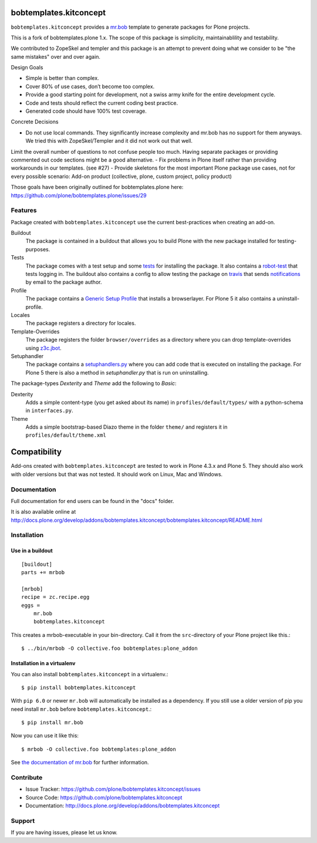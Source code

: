 
.. image:: https://secure.travis-ci.org/kitconcept/bobtemplates.kitconcept.png?branch=master
    :target: http://travis-ci.org/kitconcept/bobtemplates.kitconcept

.. image:: https://coveralls.io/repos/kitconcept/bobtemplates.kitconcept/badge.svg?branch=master&service=github
    :target: https://coveralls.io/github/kitconcept/bobtemplates.kitconcept?branch=master
    :alt: Coveralls

.. image:: https://img.shields.io/pypi/dm/bobtemplates.kitconcept.svg
    :target: https://pypi.python.org/pypi/bobtemplates.kitconcept/
    :alt: Downloads

.. image:: https://img.shields.io/pypi/v/bobtemplates.kitconcept.svg
    :target: https://pypi.python.org/pypi/bobtemplates.kitconcept/
    :alt: Latest Version

.. image:: https://img.shields.io/pypi/status/bobtemplates.kitconcept.svg
    :target: https://pypi.python.org/pypi/bobtemplates.kitconcept/
    :alt: Egg Status

.. image:: https://img.shields.io/pypi/l/bobtemplates.kitconcept.svg
    :target: https://pypi.python.org/pypi/bobtemplates.kitconcept/
    :alt: License

bobtemplates.kitconcept
=======================

``bobtemplates.kitconcept`` provides a `mr.bob <http://mrbob.readthedocs.org/en/latest/>`_ template to generate packages for Plone projects.

This is a fork of bobtemplates.plone 1.x. The scope of this package is simplicity, maintainablility and testability.

We contributed to ZopeSkel and templer and this package is an attempt to prevent doing what we consider to be "the same mistakes" over and over again.

Design Goals

- Simple is better than complex.
- Cover 80% of use cases, don’t become too complex.
- Provide a good starting point for development, not a swiss army knife for the entire development cycle.
- Code and tests should reflect the current coding best practice.
- Generated code should have 100% test coverage.

Concrete Decisions

- Do not use local commands. They significantly increase complexity and mr.bob has no support for them anyways. We tried this with ZopeSkel/Templer and it did not work out that well.
Limit the overall number of questions to not confuse people too much. Having separate packages or providing commented out code sections might be a good alternative.
- Fix problems in Plone itself rather than providing workarounds in our templates. (see #27)
- Provide skeletons for the most important Plone package use cases, not for every possible scenario:
Add-on product (collective, plone, custom project, policy product)

Those goals have been originally outlined for bobtemplates.plone here: https://github.com/plone/bobtemplates.plone/issues/29

Features
--------

Package created with ``bobtemplates.kitconcept`` use the current best-practices when creating an add-on.

Buildout
    The package is contained in a buildout that allows you to build Plone with the new package installed for testing-purposes.

Tests
    The package comes with a test setup and some `tests <http://docs.plone.org/external/plone.app.testing/docs/source/index.html>`_ for installing the package. It also contains a `robot-test <http://docs.plone.org/external/plone.app.robotframework/docs/source/index.html>`_ that tests logging in. The buildout also contains a config to allow testing the package on `travis <http://travis-ci.org/>`_ that sends `notifications <http://about.travis-ci.org/docs/user/notifications>`_ by email to the package author.

Profile
    The package contains a `Generic Setup Profile <http://docs.plone.org/develop/addons/components/genericsetup.html>`_ that installs a browserlayer. For Plone 5 it also contains a uninstall-profile.

Locales
    The package registers a directory for locales.

Template-Overrides
    The package registers the folder ``browser/overrides`` as a directory where you can drop template-overrides using `z3c.jbot <https://pypi.python.org/pypi/z3c.jbot>`_.

Setuphandler
    The package contains a `setuphandlers.py <http://docs.plone.org/develop/addons/components/genericsetup.html?highlight=setuphandler#custom-installer-code-setuphandlers-py>`_ where you can add code that is executed on installing the package. For Plone 5 there is also a method in `setuphandler.py` that is run on uninstalling.

The package-types `Dexterity` and `Theme` add the following to `Basic`:

Dexterity
    Adds a simple content-type (you get asked about its name) in ``profiles/default/types/`` with a python-schema in ``interfaces.py``.

Theme
    Adds a simple bootstrap-based Diazo theme in the folder ``theme/`` and registers it in ``profiles/default/theme.xml``


Compatibility
=============

Add-ons created with ``bobtemplates.kitconcept`` are tested to work in Plone 4.3.x and Plone 5.
They should also work with older versions but that was not tested.
It should work on Linux, Mac and Windows.


Documentation
-------------

Full documentation for end users can be found in the "docs" folder.

It is also available online at http://docs.plone.org/develop/addons/bobtemplates.kitconcept/bobtemplates.kitconcept/README.html

Installation
------------

Use in a buildout
^^^^^^^^^^^^^^^^^

::

    [buildout]
    parts += mrbob

    [mrbob]
    recipe = zc.recipe.egg
    eggs =
        mr.bob
        bobtemplates.kitconcept


This creates a mrbob-executable in your bin-directory.
Call it from the ``src``-directory of your Plone project like this.::

    $ ../bin/mrbob -O collective.foo bobtemplates:plone_addon


Installation in a virtualenv
^^^^^^^^^^^^^^^^^^^^^^^^^^^^

You can also install ``bobtemplates.kitconcept`` in a virtualenv.::

    $ pip install bobtemplates.kitconcept

With ``pip 6.0`` or newer ``mr.bob`` will automatically be installed as a dependency. If you still use a older version of pip you need install ``mr.bob`` before ``bobtemplates.kitconcept``.::

    $ pip install mr.bob

Now you can use it like this::

    $ mrbob -O collective.foo bobtemplates:plone_addon

See `the documentation of mr.bob <http://mrbob.readthedocs.org/en/latest/>`_  for further information.


Contribute
----------

- Issue Tracker: https://github.com/plone/bobtemplates.kitconcept/issues
- Source Code: https://github.com/plone/bobtemplates.kitconcept
- Documentation: http://docs.plone.org/develop/addons/bobtemplates.kitconcept


Support
-------

If you are having issues, please let us know.
